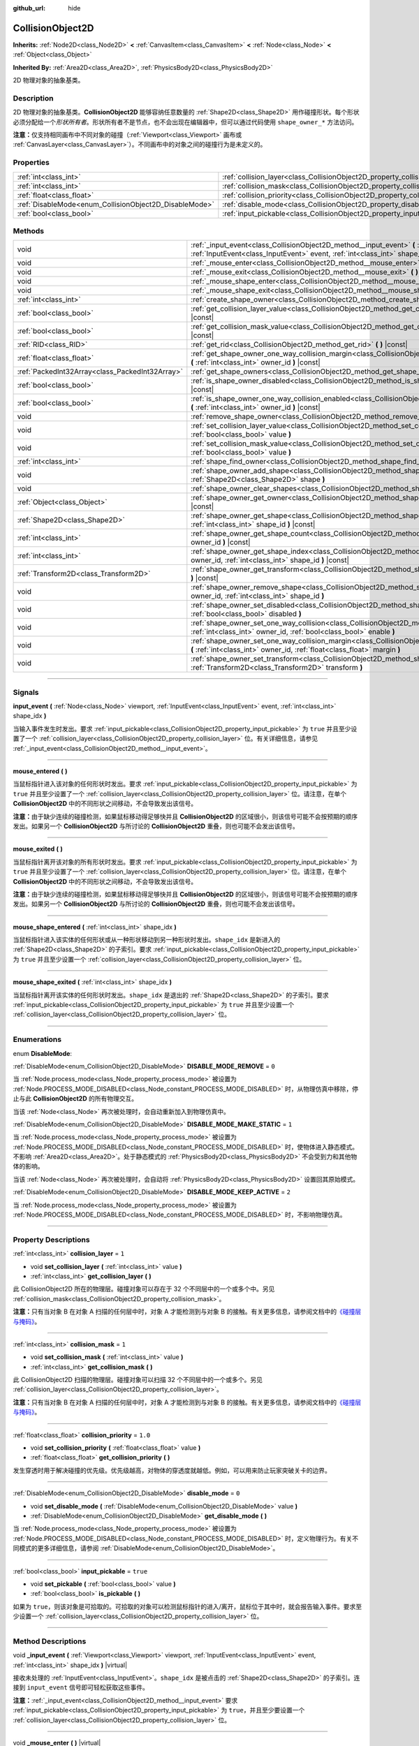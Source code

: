 :github_url: hide

.. DO NOT EDIT THIS FILE!!!
.. Generated automatically from Godot engine sources.
.. Generator: https://github.com/godotengine/godot/tree/master/doc/tools/make_rst.py.
.. XML source: https://github.com/godotengine/godot/tree/master/doc/classes/CollisionObject2D.xml.

.. _class_CollisionObject2D:

CollisionObject2D
=================

**Inherits:** :ref:`Node2D<class_Node2D>` **<** :ref:`CanvasItem<class_CanvasItem>` **<** :ref:`Node<class_Node>` **<** :ref:`Object<class_Object>`

**Inherited By:** :ref:`Area2D<class_Area2D>`, :ref:`PhysicsBody2D<class_PhysicsBody2D>`

2D 物理对象的抽象基类。

.. rst-class:: classref-introduction-group

Description
-----------

2D 物理对象的抽象基类。\ **CollisionObject2D** 能够容纳任意数量的 :ref:`Shape2D<class_Shape2D>` 用作碰撞形状。每个形状必须分配给一个\ *形状所有者*\ 。形状所有者不是节点，也不会出现在编辑器中，但可以通过代码使用 ``shape_owner_*`` 方法访问。

\ **注意：**\ 仅支持相同画布中不同对象的碰撞（\ :ref:`Viewport<class_Viewport>` 画布或 :ref:`CanvasLayer<class_CanvasLayer>`\ ）。不同画布中的对象之间的碰撞行为是未定义的。

.. rst-class:: classref-reftable-group

Properties
----------

.. table::
   :widths: auto

   +--------------------------------------------------------+--------------------------------------------------------------------------------+----------+
   | :ref:`int<class_int>`                                  | :ref:`collision_layer<class_CollisionObject2D_property_collision_layer>`       | ``1``    |
   +--------------------------------------------------------+--------------------------------------------------------------------------------+----------+
   | :ref:`int<class_int>`                                  | :ref:`collision_mask<class_CollisionObject2D_property_collision_mask>`         | ``1``    |
   +--------------------------------------------------------+--------------------------------------------------------------------------------+----------+
   | :ref:`float<class_float>`                              | :ref:`collision_priority<class_CollisionObject2D_property_collision_priority>` | ``1.0``  |
   +--------------------------------------------------------+--------------------------------------------------------------------------------+----------+
   | :ref:`DisableMode<enum_CollisionObject2D_DisableMode>` | :ref:`disable_mode<class_CollisionObject2D_property_disable_mode>`             | ``0``    |
   +--------------------------------------------------------+--------------------------------------------------------------------------------+----------+
   | :ref:`bool<class_bool>`                                | :ref:`input_pickable<class_CollisionObject2D_property_input_pickable>`         | ``true`` |
   +--------------------------------------------------------+--------------------------------------------------------------------------------+----------+

.. rst-class:: classref-reftable-group

Methods
-------

.. table::
   :widths: auto

   +-------------------------------------------------+-------------------------------------------------------------------------------------------------------------------------------------------------------------------------------------------------------------+
   | void                                            | :ref:`_input_event<class_CollisionObject2D_method__input_event>` **(** :ref:`Viewport<class_Viewport>` viewport, :ref:`InputEvent<class_InputEvent>` event, :ref:`int<class_int>` shape_idx **)** |virtual| |
   +-------------------------------------------------+-------------------------------------------------------------------------------------------------------------------------------------------------------------------------------------------------------------+
   | void                                            | :ref:`_mouse_enter<class_CollisionObject2D_method__mouse_enter>` **(** **)** |virtual|                                                                                                                      |
   +-------------------------------------------------+-------------------------------------------------------------------------------------------------------------------------------------------------------------------------------------------------------------+
   | void                                            | :ref:`_mouse_exit<class_CollisionObject2D_method__mouse_exit>` **(** **)** |virtual|                                                                                                                        |
   +-------------------------------------------------+-------------------------------------------------------------------------------------------------------------------------------------------------------------------------------------------------------------+
   | void                                            | :ref:`_mouse_shape_enter<class_CollisionObject2D_method__mouse_shape_enter>` **(** :ref:`int<class_int>` shape_idx **)** |virtual|                                                                          |
   +-------------------------------------------------+-------------------------------------------------------------------------------------------------------------------------------------------------------------------------------------------------------------+
   | void                                            | :ref:`_mouse_shape_exit<class_CollisionObject2D_method__mouse_shape_exit>` **(** :ref:`int<class_int>` shape_idx **)** |virtual|                                                                            |
   +-------------------------------------------------+-------------------------------------------------------------------------------------------------------------------------------------------------------------------------------------------------------------+
   | :ref:`int<class_int>`                           | :ref:`create_shape_owner<class_CollisionObject2D_method_create_shape_owner>` **(** :ref:`Object<class_Object>` owner **)**                                                                                  |
   +-------------------------------------------------+-------------------------------------------------------------------------------------------------------------------------------------------------------------------------------------------------------------+
   | :ref:`bool<class_bool>`                         | :ref:`get_collision_layer_value<class_CollisionObject2D_method_get_collision_layer_value>` **(** :ref:`int<class_int>` layer_number **)** |const|                                                           |
   +-------------------------------------------------+-------------------------------------------------------------------------------------------------------------------------------------------------------------------------------------------------------------+
   | :ref:`bool<class_bool>`                         | :ref:`get_collision_mask_value<class_CollisionObject2D_method_get_collision_mask_value>` **(** :ref:`int<class_int>` layer_number **)** |const|                                                             |
   +-------------------------------------------------+-------------------------------------------------------------------------------------------------------------------------------------------------------------------------------------------------------------+
   | :ref:`RID<class_RID>`                           | :ref:`get_rid<class_CollisionObject2D_method_get_rid>` **(** **)** |const|                                                                                                                                  |
   +-------------------------------------------------+-------------------------------------------------------------------------------------------------------------------------------------------------------------------------------------------------------------+
   | :ref:`float<class_float>`                       | :ref:`get_shape_owner_one_way_collision_margin<class_CollisionObject2D_method_get_shape_owner_one_way_collision_margin>` **(** :ref:`int<class_int>` owner_id **)** |const|                                 |
   +-------------------------------------------------+-------------------------------------------------------------------------------------------------------------------------------------------------------------------------------------------------------------+
   | :ref:`PackedInt32Array<class_PackedInt32Array>` | :ref:`get_shape_owners<class_CollisionObject2D_method_get_shape_owners>` **(** **)**                                                                                                                        |
   +-------------------------------------------------+-------------------------------------------------------------------------------------------------------------------------------------------------------------------------------------------------------------+
   | :ref:`bool<class_bool>`                         | :ref:`is_shape_owner_disabled<class_CollisionObject2D_method_is_shape_owner_disabled>` **(** :ref:`int<class_int>` owner_id **)** |const|                                                                   |
   +-------------------------------------------------+-------------------------------------------------------------------------------------------------------------------------------------------------------------------------------------------------------------+
   | :ref:`bool<class_bool>`                         | :ref:`is_shape_owner_one_way_collision_enabled<class_CollisionObject2D_method_is_shape_owner_one_way_collision_enabled>` **(** :ref:`int<class_int>` owner_id **)** |const|                                 |
   +-------------------------------------------------+-------------------------------------------------------------------------------------------------------------------------------------------------------------------------------------------------------------+
   | void                                            | :ref:`remove_shape_owner<class_CollisionObject2D_method_remove_shape_owner>` **(** :ref:`int<class_int>` owner_id **)**                                                                                     |
   +-------------------------------------------------+-------------------------------------------------------------------------------------------------------------------------------------------------------------------------------------------------------------+
   | void                                            | :ref:`set_collision_layer_value<class_CollisionObject2D_method_set_collision_layer_value>` **(** :ref:`int<class_int>` layer_number, :ref:`bool<class_bool>` value **)**                                    |
   +-------------------------------------------------+-------------------------------------------------------------------------------------------------------------------------------------------------------------------------------------------------------------+
   | void                                            | :ref:`set_collision_mask_value<class_CollisionObject2D_method_set_collision_mask_value>` **(** :ref:`int<class_int>` layer_number, :ref:`bool<class_bool>` value **)**                                      |
   +-------------------------------------------------+-------------------------------------------------------------------------------------------------------------------------------------------------------------------------------------------------------------+
   | :ref:`int<class_int>`                           | :ref:`shape_find_owner<class_CollisionObject2D_method_shape_find_owner>` **(** :ref:`int<class_int>` shape_index **)** |const|                                                                              |
   +-------------------------------------------------+-------------------------------------------------------------------------------------------------------------------------------------------------------------------------------------------------------------+
   | void                                            | :ref:`shape_owner_add_shape<class_CollisionObject2D_method_shape_owner_add_shape>` **(** :ref:`int<class_int>` owner_id, :ref:`Shape2D<class_Shape2D>` shape **)**                                          |
   +-------------------------------------------------+-------------------------------------------------------------------------------------------------------------------------------------------------------------------------------------------------------------+
   | void                                            | :ref:`shape_owner_clear_shapes<class_CollisionObject2D_method_shape_owner_clear_shapes>` **(** :ref:`int<class_int>` owner_id **)**                                                                         |
   +-------------------------------------------------+-------------------------------------------------------------------------------------------------------------------------------------------------------------------------------------------------------------+
   | :ref:`Object<class_Object>`                     | :ref:`shape_owner_get_owner<class_CollisionObject2D_method_shape_owner_get_owner>` **(** :ref:`int<class_int>` owner_id **)** |const|                                                                       |
   +-------------------------------------------------+-------------------------------------------------------------------------------------------------------------------------------------------------------------------------------------------------------------+
   | :ref:`Shape2D<class_Shape2D>`                   | :ref:`shape_owner_get_shape<class_CollisionObject2D_method_shape_owner_get_shape>` **(** :ref:`int<class_int>` owner_id, :ref:`int<class_int>` shape_id **)** |const|                                       |
   +-------------------------------------------------+-------------------------------------------------------------------------------------------------------------------------------------------------------------------------------------------------------------+
   | :ref:`int<class_int>`                           | :ref:`shape_owner_get_shape_count<class_CollisionObject2D_method_shape_owner_get_shape_count>` **(** :ref:`int<class_int>` owner_id **)** |const|                                                           |
   +-------------------------------------------------+-------------------------------------------------------------------------------------------------------------------------------------------------------------------------------------------------------------+
   | :ref:`int<class_int>`                           | :ref:`shape_owner_get_shape_index<class_CollisionObject2D_method_shape_owner_get_shape_index>` **(** :ref:`int<class_int>` owner_id, :ref:`int<class_int>` shape_id **)** |const|                           |
   +-------------------------------------------------+-------------------------------------------------------------------------------------------------------------------------------------------------------------------------------------------------------------+
   | :ref:`Transform2D<class_Transform2D>`           | :ref:`shape_owner_get_transform<class_CollisionObject2D_method_shape_owner_get_transform>` **(** :ref:`int<class_int>` owner_id **)** |const|                                                               |
   +-------------------------------------------------+-------------------------------------------------------------------------------------------------------------------------------------------------------------------------------------------------------------+
   | void                                            | :ref:`shape_owner_remove_shape<class_CollisionObject2D_method_shape_owner_remove_shape>` **(** :ref:`int<class_int>` owner_id, :ref:`int<class_int>` shape_id **)**                                         |
   +-------------------------------------------------+-------------------------------------------------------------------------------------------------------------------------------------------------------------------------------------------------------------+
   | void                                            | :ref:`shape_owner_set_disabled<class_CollisionObject2D_method_shape_owner_set_disabled>` **(** :ref:`int<class_int>` owner_id, :ref:`bool<class_bool>` disabled **)**                                       |
   +-------------------------------------------------+-------------------------------------------------------------------------------------------------------------------------------------------------------------------------------------------------------------+
   | void                                            | :ref:`shape_owner_set_one_way_collision<class_CollisionObject2D_method_shape_owner_set_one_way_collision>` **(** :ref:`int<class_int>` owner_id, :ref:`bool<class_bool>` enable **)**                       |
   +-------------------------------------------------+-------------------------------------------------------------------------------------------------------------------------------------------------------------------------------------------------------------+
   | void                                            | :ref:`shape_owner_set_one_way_collision_margin<class_CollisionObject2D_method_shape_owner_set_one_way_collision_margin>` **(** :ref:`int<class_int>` owner_id, :ref:`float<class_float>` margin **)**       |
   +-------------------------------------------------+-------------------------------------------------------------------------------------------------------------------------------------------------------------------------------------------------------------+
   | void                                            | :ref:`shape_owner_set_transform<class_CollisionObject2D_method_shape_owner_set_transform>` **(** :ref:`int<class_int>` owner_id, :ref:`Transform2D<class_Transform2D>` transform **)**                      |
   +-------------------------------------------------+-------------------------------------------------------------------------------------------------------------------------------------------------------------------------------------------------------------+

.. rst-class:: classref-section-separator

----

.. rst-class:: classref-descriptions-group

Signals
-------

.. _class_CollisionObject2D_signal_input_event:

.. rst-class:: classref-signal

**input_event** **(** :ref:`Node<class_Node>` viewport, :ref:`InputEvent<class_InputEvent>` event, :ref:`int<class_int>` shape_idx **)**

当输入事件发生时发出。要求 :ref:`input_pickable<class_CollisionObject2D_property_input_pickable>` 为 ``true`` 并且至少设置了一个 :ref:`collision_layer<class_CollisionObject2D_property_collision_layer>` 位。有关详细信息，请参见 :ref:`_input_event<class_CollisionObject2D_method__input_event>`\ 。

.. rst-class:: classref-item-separator

----

.. _class_CollisionObject2D_signal_mouse_entered:

.. rst-class:: classref-signal

**mouse_entered** **(** **)**

当鼠标指针进入该对象的任何形状时发出。要求 :ref:`input_pickable<class_CollisionObject2D_property_input_pickable>` 为 ``true`` 并且至少设置了一个 :ref:`collision_layer<class_CollisionObject2D_property_collision_layer>` 位。请注意，在单个 **CollisionObject2D** 中的不同形状之间移动，不会导致发出该信号。

\ **注意：**\ 由于缺少连续的碰撞检测，如果鼠标移动得足够快并且 **CollisionObject2D** 的区域很小，则该信号可能不会按预期的顺序发出。如果另一个 **CollisionObject2D** 与所讨论的 **CollisionObject2D** 重叠，则也可能不会发出该信号。

.. rst-class:: classref-item-separator

----

.. _class_CollisionObject2D_signal_mouse_exited:

.. rst-class:: classref-signal

**mouse_exited** **(** **)**

当鼠标指针离开该对象的所有形状时发出。要求 :ref:`input_pickable<class_CollisionObject2D_property_input_pickable>` 为 ``true`` 并且至少设置了一个 :ref:`collision_layer<class_CollisionObject2D_property_collision_layer>` 位。请注意，在单个 **CollisionObject2D** 中的不同形状之间移动，不会导致发出该信号。

\ **注意：**\ 由于缺少连续的碰撞检测，如果鼠标移动得足够快并且 **CollisionObject2D** 的区域很小，则该信号可能不会按预期的顺序发出。如果另一个 **CollisionObject2D** 与所讨论的 **CollisionObject2D** 重叠，则也可能不会发出该信号。

.. rst-class:: classref-item-separator

----

.. _class_CollisionObject2D_signal_mouse_shape_entered:

.. rst-class:: classref-signal

**mouse_shape_entered** **(** :ref:`int<class_int>` shape_idx **)**

当鼠标指针进入该实体的任何形状或从一种形状移动到另一种形状时发出。\ ``shape_idx`` 是新进入的 :ref:`Shape2D<class_Shape2D>` 的子索引。要求 :ref:`input_pickable<class_CollisionObject2D_property_input_pickable>` 为 ``true`` 并且至少设置一个 :ref:`collision_layer<class_CollisionObject2D_property_collision_layer>` 位。

.. rst-class:: classref-item-separator

----

.. _class_CollisionObject2D_signal_mouse_shape_exited:

.. rst-class:: classref-signal

**mouse_shape_exited** **(** :ref:`int<class_int>` shape_idx **)**

当鼠标指针离开该实体的任何形状时发出。\ ``shape_idx`` 是退出的 :ref:`Shape2D<class_Shape2D>` 的子索引。要求 :ref:`input_pickable<class_CollisionObject2D_property_input_pickable>` 为 ``true`` 并且至少设置一个 :ref:`collision_layer<class_CollisionObject2D_property_collision_layer>` 位。

.. rst-class:: classref-section-separator

----

.. rst-class:: classref-descriptions-group

Enumerations
------------

.. _enum_CollisionObject2D_DisableMode:

.. rst-class:: classref-enumeration

enum **DisableMode**:

.. _class_CollisionObject2D_constant_DISABLE_MODE_REMOVE:

.. rst-class:: classref-enumeration-constant

:ref:`DisableMode<enum_CollisionObject2D_DisableMode>` **DISABLE_MODE_REMOVE** = ``0``

当 :ref:`Node.process_mode<class_Node_property_process_mode>` 被设置为 :ref:`Node.PROCESS_MODE_DISABLED<class_Node_constant_PROCESS_MODE_DISABLED>` 时，从物理仿真中移除，停止与此 **CollisionObject2D** 的所有物理交互。

当该 :ref:`Node<class_Node>` 再次被处理时，会自动重新加入到物理仿真中。

.. _class_CollisionObject2D_constant_DISABLE_MODE_MAKE_STATIC:

.. rst-class:: classref-enumeration-constant

:ref:`DisableMode<enum_CollisionObject2D_DisableMode>` **DISABLE_MODE_MAKE_STATIC** = ``1``

当 :ref:`Node.process_mode<class_Node_property_process_mode>` 被设置为 :ref:`Node.PROCESS_MODE_DISABLED<class_Node_constant_PROCESS_MODE_DISABLED>` 时，使物体进入静态模式。不影响 :ref:`Area2D<class_Area2D>`\ 。处于静态模式的 :ref:`PhysicsBody2D<class_PhysicsBody2D>` 不会受到力和其他物体的影响。

当该 :ref:`Node<class_Node>` 再次被处理时，会自动将 :ref:`PhysicsBody2D<class_PhysicsBody2D>` 设置回其原始模式。

.. _class_CollisionObject2D_constant_DISABLE_MODE_KEEP_ACTIVE:

.. rst-class:: classref-enumeration-constant

:ref:`DisableMode<enum_CollisionObject2D_DisableMode>` **DISABLE_MODE_KEEP_ACTIVE** = ``2``

当 :ref:`Node.process_mode<class_Node_property_process_mode>` 被设置为 :ref:`Node.PROCESS_MODE_DISABLED<class_Node_constant_PROCESS_MODE_DISABLED>` 时，不影响物理仿真。

.. rst-class:: classref-section-separator

----

.. rst-class:: classref-descriptions-group

Property Descriptions
---------------------

.. _class_CollisionObject2D_property_collision_layer:

.. rst-class:: classref-property

:ref:`int<class_int>` **collision_layer** = ``1``

.. rst-class:: classref-property-setget

- void **set_collision_layer** **(** :ref:`int<class_int>` value **)**
- :ref:`int<class_int>` **get_collision_layer** **(** **)**

此 CollisionObject2D 所在的物理层。碰撞对象可以存在于 32 个不同层中的一个或多个中。另见 :ref:`collision_mask<class_CollisionObject2D_property_collision_mask>`\ 。

\ **注意：**\ 只有当对象 B 在对象 A 扫描的任何层中时，对象 A 才能检测到与对象 B 的接触。有关更多信息，请参阅文档中的\ `《碰撞层与掩码》 <../tutorials/physics/physics_introduction.html#collision-layers-and-masks>`__\ 。

.. rst-class:: classref-item-separator

----

.. _class_CollisionObject2D_property_collision_mask:

.. rst-class:: classref-property

:ref:`int<class_int>` **collision_mask** = ``1``

.. rst-class:: classref-property-setget

- void **set_collision_mask** **(** :ref:`int<class_int>` value **)**
- :ref:`int<class_int>` **get_collision_mask** **(** **)**

此 CollisionObject2D 扫描的物理层。碰撞对象可以扫描 32 个不同层中的一个或多个。另见 :ref:`collision_layer<class_CollisionObject2D_property_collision_layer>`\ 。

\ **注意：**\ 只有当对象 B 在对象 A 扫描的任何层中时，对象 A 才能检测到与对象 B 的接触。有关更多信息，请参阅文档中的\ `《碰撞层与掩码》 <../tutorials/physics/physics_introduction.html#collision-layers-and-masks>`__\ 。

.. rst-class:: classref-item-separator

----

.. _class_CollisionObject2D_property_collision_priority:

.. rst-class:: classref-property

:ref:`float<class_float>` **collision_priority** = ``1.0``

.. rst-class:: classref-property-setget

- void **set_collision_priority** **(** :ref:`float<class_float>` value **)**
- :ref:`float<class_float>` **get_collision_priority** **(** **)**

发生穿透时用于解决碰撞的优先级。优先级越高，对物体的穿透度就越低。例如，可以用来防止玩家突破关卡的边界。

.. rst-class:: classref-item-separator

----

.. _class_CollisionObject2D_property_disable_mode:

.. rst-class:: classref-property

:ref:`DisableMode<enum_CollisionObject2D_DisableMode>` **disable_mode** = ``0``

.. rst-class:: classref-property-setget

- void **set_disable_mode** **(** :ref:`DisableMode<enum_CollisionObject2D_DisableMode>` value **)**
- :ref:`DisableMode<enum_CollisionObject2D_DisableMode>` **get_disable_mode** **(** **)**

当 :ref:`Node.process_mode<class_Node_property_process_mode>` 被设置为 :ref:`Node.PROCESS_MODE_DISABLED<class_Node_constant_PROCESS_MODE_DISABLED>` 时，定义物理行为。有关不同模式的更多详细信息，请参阅 :ref:`DisableMode<enum_CollisionObject2D_DisableMode>`\ 。

.. rst-class:: classref-item-separator

----

.. _class_CollisionObject2D_property_input_pickable:

.. rst-class:: classref-property

:ref:`bool<class_bool>` **input_pickable** = ``true``

.. rst-class:: classref-property-setget

- void **set_pickable** **(** :ref:`bool<class_bool>` value **)**
- :ref:`bool<class_bool>` **is_pickable** **(** **)**

如果为 ``true``\ ，则该对象是可拾取的。可拾取的对象可以检测鼠标指针的进入/离开，鼠标位于其中时，就会报告输入事件。要求至少设置一个 :ref:`collision_layer<class_CollisionObject2D_property_collision_layer>` 位。

.. rst-class:: classref-section-separator

----

.. rst-class:: classref-descriptions-group

Method Descriptions
-------------------

.. _class_CollisionObject2D_method__input_event:

.. rst-class:: classref-method

void **_input_event** **(** :ref:`Viewport<class_Viewport>` viewport, :ref:`InputEvent<class_InputEvent>` event, :ref:`int<class_int>` shape_idx **)** |virtual|

接收未处理的 :ref:`InputEvent<class_InputEvent>`\ 。\ ``shape_idx`` 是被点击的 :ref:`Shape2D<class_Shape2D>` 的子索引。连接到 ``input_event`` 信号即可轻松获取这些事件。

\ **注意：**\ :ref:`_input_event<class_CollisionObject2D_method__input_event>` 要求 :ref:`input_pickable<class_CollisionObject2D_property_input_pickable>` 为 ``true``\ ，并且至少要设置一个 :ref:`collision_layer<class_CollisionObject2D_property_collision_layer>` 位。

.. rst-class:: classref-item-separator

----

.. _class_CollisionObject2D_method__mouse_enter:

.. rst-class:: classref-method

void **_mouse_enter** **(** **)** |virtual|

当鼠标指针进入该实体的任何形状时调用。要求 :ref:`input_pickable<class_CollisionObject2D_property_input_pickable>` 为 ``true`` 并且至少设置了一个 :ref:`collision_layer<class_CollisionObject2D_property_collision_layer>` 位。请注意，在单个 **CollisionObject2D** 中的不同形状之间移动，不会导致该函数被调用。

.. rst-class:: classref-item-separator

----

.. _class_CollisionObject2D_method__mouse_exit:

.. rst-class:: classref-method

void **_mouse_exit** **(** **)** |virtual|

当鼠标指针退出该实体的所有形状时调用。要求 :ref:`input_pickable<class_CollisionObject2D_property_input_pickable>` 为 ``true`` 并且至少设置了一个 :ref:`collision_layer<class_CollisionObject2D_property_collision_layer>` 位。请注意，在单个 **CollisionObject2D** 中的不同形状之间移动，不会导致该函数被调用。

.. rst-class:: classref-item-separator

----

.. _class_CollisionObject2D_method__mouse_shape_enter:

.. rst-class:: classref-method

void **_mouse_shape_enter** **(** :ref:`int<class_int>` shape_idx **)** |virtual|

当鼠标指针进入该实体的任何形状或从一个形状移动到另一个形状时调用。\ ``shape_idx`` 是新进入的 :ref:`Shape2D<class_Shape2D>` 的子索引。要求 :ref:`input_pickable<class_CollisionObject2D_property_input_pickable>` 为 ``true`` 并且要至少设置一个 :ref:`collision_layer<class_CollisionObject2D_property_collision_layer>` 位。

.. rst-class:: classref-item-separator

----

.. _class_CollisionObject2D_method__mouse_shape_exit:

.. rst-class:: classref-method

void **_mouse_shape_exit** **(** :ref:`int<class_int>` shape_idx **)** |virtual|

当鼠标指针离开该实体的任何形状时调用。\ ``shape_idx`` 是退出的 :ref:`Shape2D<class_Shape2D>` 的子索引。要求 :ref:`input_pickable<class_CollisionObject2D_property_input_pickable>` 为 ``true`` 并且至少要设置一个 :ref:`collision_layer<class_CollisionObject2D_property_collision_layer>` 位。

.. rst-class:: classref-item-separator

----

.. _class_CollisionObject2D_method_create_shape_owner:

.. rst-class:: classref-method

:ref:`int<class_int>` **create_shape_owner** **(** :ref:`Object<class_Object>` owner **)**

为给定对象创建一个新的形状所有者。返回 ``owner_id``\ 的新所有者，供将来引用。

.. rst-class:: classref-item-separator

----

.. _class_CollisionObject2D_method_get_collision_layer_value:

.. rst-class:: classref-method

:ref:`bool<class_bool>` **get_collision_layer_value** **(** :ref:`int<class_int>` layer_number **)** |const|

返回 :ref:`collision_layer<class_CollisionObject2D_property_collision_layer>` 中是否启用了指定的层，给定的 ``layer_number`` 应在 1 和 32 之间。

.. rst-class:: classref-item-separator

----

.. _class_CollisionObject2D_method_get_collision_mask_value:

.. rst-class:: classref-method

:ref:`bool<class_bool>` **get_collision_mask_value** **(** :ref:`int<class_int>` layer_number **)** |const|

返回 :ref:`collision_mask<class_CollisionObject2D_property_collision_mask>` 中是否启用了指定的层，给定的 ``layer_number`` 应在 1 和 32 之间。

.. rst-class:: classref-item-separator

----

.. _class_CollisionObject2D_method_get_rid:

.. rst-class:: classref-method

:ref:`RID<class_RID>` **get_rid** **(** **)** |const|

返回对象的 :ref:`RID<class_RID>`\ 。

.. rst-class:: classref-item-separator

----

.. _class_CollisionObject2D_method_get_shape_owner_one_way_collision_margin:

.. rst-class:: classref-method

:ref:`float<class_float>` **get_shape_owner_one_way_collision_margin** **(** :ref:`int<class_int>` owner_id **)** |const|

返回由给定 ``owner_id`` 标识的形状所有者的 ``one_way_collision_margin``\ 。

.. rst-class:: classref-item-separator

----

.. _class_CollisionObject2D_method_get_shape_owners:

.. rst-class:: classref-method

:ref:`PackedInt32Array<class_PackedInt32Array>` **get_shape_owners** **(** **)**

返回一个 ``owner_id`` 标识符的 :ref:`Array<class_Array>`\ 。你可以在其他使用 ``owner_id`` 作为参数的方法中使用这些 ID。

.. rst-class:: classref-item-separator

----

.. _class_CollisionObject2D_method_is_shape_owner_disabled:

.. rst-class:: classref-method

:ref:`bool<class_bool>` **is_shape_owner_disabled** **(** :ref:`int<class_int>` owner_id **)** |const|

如果为 ``true``\ ，则禁用形状所有者及其形状。

.. rst-class:: classref-item-separator

----

.. _class_CollisionObject2D_method_is_shape_owner_one_way_collision_enabled:

.. rst-class:: classref-method

:ref:`bool<class_bool>` **is_shape_owner_one_way_collision_enabled** **(** :ref:`int<class_int>` owner_id **)** |const|

返回 ``true``\ ，如果源于这个 **CollisionObject2D** 的形状所有者的碰撞不会被报告给 **CollisionObject2D**\ 。

.. rst-class:: classref-item-separator

----

.. _class_CollisionObject2D_method_remove_shape_owner:

.. rst-class:: classref-method

void **remove_shape_owner** **(** :ref:`int<class_int>` owner_id **)**

移除给定形状的所有者。

.. rst-class:: classref-item-separator

----

.. _class_CollisionObject2D_method_set_collision_layer_value:

.. rst-class:: classref-method

void **set_collision_layer_value** **(** :ref:`int<class_int>` layer_number, :ref:`bool<class_bool>` value **)**

根据 ``value``\ ，启用或禁用 :ref:`collision_layer<class_CollisionObject2D_property_collision_layer>` 中指定的层，给定的 ``layer_number`` 应在 1 和 32 之间。

.. rst-class:: classref-item-separator

----

.. _class_CollisionObject2D_method_set_collision_mask_value:

.. rst-class:: classref-method

void **set_collision_mask_value** **(** :ref:`int<class_int>` layer_number, :ref:`bool<class_bool>` value **)**

根据 ``value``\ ，启用或禁用 :ref:`collision_mask<class_CollisionObject2D_property_collision_mask>` 中指定的层，给定的 ``layer_number`` 应在 1 和 32 之间。

.. rst-class:: classref-item-separator

----

.. _class_CollisionObject2D_method_shape_find_owner:

.. rst-class:: classref-method

:ref:`int<class_int>` **shape_find_owner** **(** :ref:`int<class_int>` shape_index **)** |const|

返回指定形状的 ``owner_id``\ 。

.. rst-class:: classref-item-separator

----

.. _class_CollisionObject2D_method_shape_owner_add_shape:

.. rst-class:: classref-method

void **shape_owner_add_shape** **(** :ref:`int<class_int>` owner_id, :ref:`Shape2D<class_Shape2D>` shape **)**

给形状所有者添加一个 :ref:`Shape2D<class_Shape2D>`\ 。

.. rst-class:: classref-item-separator

----

.. _class_CollisionObject2D_method_shape_owner_clear_shapes:

.. rst-class:: classref-method

void **shape_owner_clear_shapes** **(** :ref:`int<class_int>` owner_id **)**

移除形状所有者的所有形状。

.. rst-class:: classref-item-separator

----

.. _class_CollisionObject2D_method_shape_owner_get_owner:

.. rst-class:: classref-method

:ref:`Object<class_Object>` **shape_owner_get_owner** **(** :ref:`int<class_int>` owner_id **)** |const|

返回给定形状所有者的父对象。

.. rst-class:: classref-item-separator

----

.. _class_CollisionObject2D_method_shape_owner_get_shape:

.. rst-class:: classref-method

:ref:`Shape2D<class_Shape2D>` **shape_owner_get_shape** **(** :ref:`int<class_int>` owner_id, :ref:`int<class_int>` shape_id **)** |const|

从给定形状所有者返回具有给定 ID 的 :ref:`Shape2D<class_Shape2D>`\ 。

.. rst-class:: classref-item-separator

----

.. _class_CollisionObject2D_method_shape_owner_get_shape_count:

.. rst-class:: classref-method

:ref:`int<class_int>` **shape_owner_get_shape_count** **(** :ref:`int<class_int>` owner_id **)** |const|

返回给定形状所有者包含的形状数量。

.. rst-class:: classref-item-separator

----

.. _class_CollisionObject2D_method_shape_owner_get_shape_index:

.. rst-class:: classref-method

:ref:`int<class_int>` **shape_owner_get_shape_index** **(** :ref:`int<class_int>` owner_id, :ref:`int<class_int>` shape_id **)** |const|

从给定形状所有者返回具有给定 ID 的 :ref:`Shape2D<class_Shape2D>` 的子索引。

.. rst-class:: classref-item-separator

----

.. _class_CollisionObject2D_method_shape_owner_get_transform:

.. rst-class:: classref-method

:ref:`Transform2D<class_Transform2D>` **shape_owner_get_transform** **(** :ref:`int<class_int>` owner_id **)** |const|

返回形状所有者的 :ref:`Transform2D<class_Transform2D>`\ 。

.. rst-class:: classref-item-separator

----

.. _class_CollisionObject2D_method_shape_owner_remove_shape:

.. rst-class:: classref-method

void **shape_owner_remove_shape** **(** :ref:`int<class_int>` owner_id, :ref:`int<class_int>` shape_id **)**

从给定的形状所有者中移除一个形状。

.. rst-class:: classref-item-separator

----

.. _class_CollisionObject2D_method_shape_owner_set_disabled:

.. rst-class:: classref-method

void **shape_owner_set_disabled** **(** :ref:`int<class_int>` owner_id, :ref:`bool<class_bool>` disabled **)**

如果为 ``true``\ ，则禁用给定的形状所有者。

.. rst-class:: classref-item-separator

----

.. _class_CollisionObject2D_method_shape_owner_set_one_way_collision:

.. rst-class:: classref-method

void **shape_owner_set_one_way_collision** **(** :ref:`int<class_int>` owner_id, :ref:`bool<class_bool>` enable **)**

如果 ``enable`` 为 ``true``\ ，则源自该 **CollisionObject2D** 的形状所有者的碰撞将不会被报告为与 **CollisionObject2D** 发生碰撞。

.. rst-class:: classref-item-separator

----

.. _class_CollisionObject2D_method_shape_owner_set_one_way_collision_margin:

.. rst-class:: classref-method

void **shape_owner_set_one_way_collision_margin** **(** :ref:`int<class_int>` owner_id, :ref:`float<class_float>` margin **)**

将由给定 ``owner_id`` 标识的形状所有者的 ``one_way_collision_margin`` 设置为 ``margin`` 像素。

.. rst-class:: classref-item-separator

----

.. _class_CollisionObject2D_method_shape_owner_set_transform:

.. rst-class:: classref-method

void **shape_owner_set_transform** **(** :ref:`int<class_int>` owner_id, :ref:`Transform2D<class_Transform2D>` transform **)**

设置给定形状所有者的 :ref:`Transform2D<class_Transform2D>`\ 。

.. |virtual| replace:: :abbr:`virtual (This method should typically be overridden by the user to have any effect.)`
.. |const| replace:: :abbr:`const (This method has no side effects. It doesn't modify any of the instance's member variables.)`
.. |vararg| replace:: :abbr:`vararg (This method accepts any number of arguments after the ones described here.)`
.. |constructor| replace:: :abbr:`constructor (This method is used to construct a type.)`
.. |static| replace:: :abbr:`static (This method doesn't need an instance to be called, so it can be called directly using the class name.)`
.. |operator| replace:: :abbr:`operator (This method describes a valid operator to use with this type as left-hand operand.)`
.. |bitfield| replace:: :abbr:`BitField (This value is an integer composed as a bitmask of the following flags.)`

